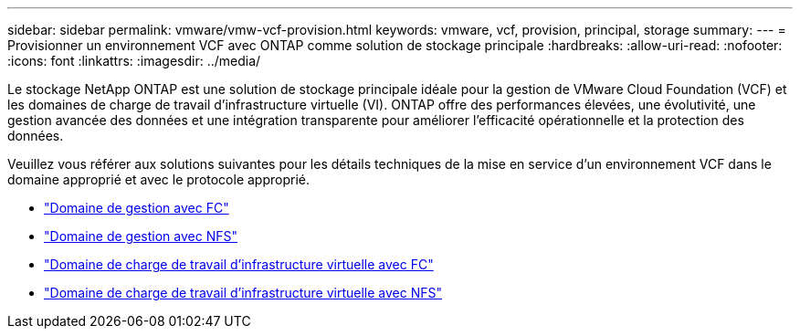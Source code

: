 ---
sidebar: sidebar 
permalink: vmware/vmw-vcf-provision.html 
keywords: vmware, vcf, provision, principal, storage 
summary:  
---
= Provisionner un environnement VCF avec ONTAP comme solution de stockage principale
:hardbreaks:
:allow-uri-read: 
:nofooter: 
:icons: font
:linkattrs: 
:imagesdir: ../media/


[role="lead"]
Le stockage NetApp ONTAP est une solution de stockage principale idéale pour la gestion de VMware Cloud Foundation (VCF) et les domaines de charge de travail d'infrastructure virtuelle (VI).  ONTAP offre des performances élevées, une évolutivité, une gestion avancée des données et une intégration transparente pour améliorer l'efficacité opérationnelle et la protection des données.

Veuillez vous référer aux solutions suivantes pour les détails techniques de la mise en service d'un environnement VCF dans le domaine approprié et avec le protocole approprié.

* link:vmw-vcf-mgmt-principal-fc.html["Domaine de gestion avec FC"]
* link:vmw-vcf-mgmt-principal-nfs.html["Domaine de gestion avec NFS"]
* link:vmw-vcf-viwld-principal-fc.html["Domaine de charge de travail d'infrastructure virtuelle avec FC"]
* link:vmw-vcf-viwld-principal-nfs.html["Domaine de charge de travail d'infrastructure virtuelle avec NFS"]

